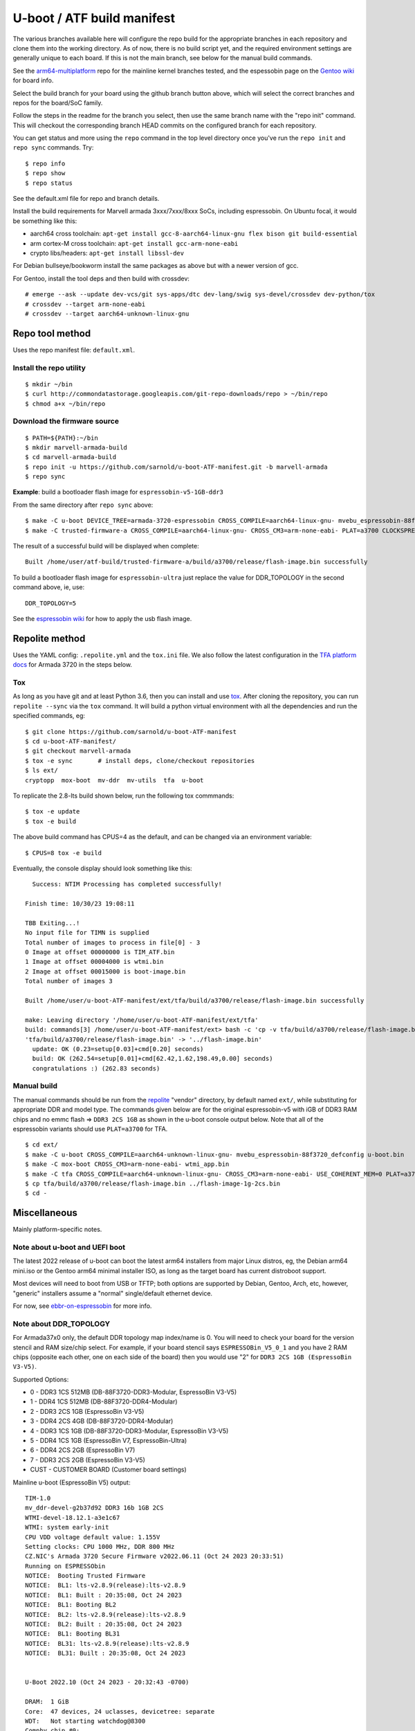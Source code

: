 =============================
 U-boot / ATF build manifest
=============================

The various branches available here will configure the repo build for the
appropriate branches in each repository and clone them into the working
directory.  As of now, there is no build script yet, and the required
environment settings are generally unique to each board.  If this is not
the main branch, see below for the manual build commands.

See the `arm64-multiplatform`_ repo for the mainline kernel branches tested,
and the espessobin page on the `Gentoo wiki`_ for board info.

.. _Gentoo wiki: https://wiki.gentoo.org/wiki/ESPRESSOBin
.. _arm64-multiplatform: https://github.com/sarnold/arm64-multiplatform

Select the build branch for your board using the github branch button above,
which will select the correct branches and repos for the board/SoC family.

Follow the steps in the readme for the branch you select, then use the same branch
name with the "repo init" command.  This will checkout the
corresponding branch HEAD commits on the configured branch for each repository.

You can get status and more using the ``repo`` command in the top level directory
once you've run the ``repo init`` and ``repo sync`` commands.  Try::

  $ repo info
  $ repo show
  $ repo status

See the default.xml file for repo and branch details.

Install the build requirements for Marvell armada 3xxx/7xxx/8xxx SoCs,
including espressobin.  On Ubuntu focal, it would be something like this:

* aarch64 cross toolchain: ``apt-get install gcc-8-aarch64-linux-gnu flex bison git build-essential``
* arm cortex-M cross toolchain: ``apt-get install gcc-arm-none-eabi``
* crypto libs/headers: ``apt-get install libssl-dev``

For Debian bullseye/bookworm install the same packages as above but with
a newer version of gcc.

For Gentoo, install the tool deps and then build with crossdev::

  # emerge --ask --update dev-vcs/git sys-apps/dtc dev-lang/swig sys-devel/crossdev dev-python/tox
  # crossdev --target arm-none-eabi
  # crossdev --target aarch64-unknown-linux-gnu


Repo tool method
================

Uses the repo manifest file: ``default.xml``.

Install the repo utility
------------------------

::

  $ mkdir ~/bin
  $ curl http://commondatastorage.googleapis.com/git-repo-downloads/repo > ~/bin/repo
  $ chmod a+x ~/bin/repo

Download the firmware source
----------------------------

::

  $ PATH=${PATH}:~/bin
  $ mkdir marvell-armada-build
  $ cd marvell-armada-build
  $ repo init -u https://github.com/sarnold/u-boot-ATF-manifest.git -b marvell-armada
  $ repo sync


**Example**: build a bootloader flash image for ``espressobin-v5-1GB-ddr3``


From the same directory after ``repo sync`` above::

  $ make -C u-boot DEVICE_TREE=armada-3720-espressobin CROSS_COMPILE=aarch64-linux-gnu- mvebu_espressobin-88f3720_defconfig u-boot.bin -j3
  $ make -C trusted-firmware-a CROSS_COMPILE=aarch64-linux-gnu- CROSS_CM3=arm-none-eabi- PLAT=a3700 CLOCKSPRESET=CPU_1000_DDR_800 DDR_TOPOLOGY=2 MV_DDR_PATH=$PWD/mv-ddr-marvell/ WTP=$PWD/a3700-utils-marvell/ CRYPTOPP_PATH=$PWD/cryptopp/ BL33=$PWD/u-boot/u-boot.bin mrvl_flash -j3

The result of a successful build will be displayed when complete::

  Built /home/user/atf-build/trusted-firmware-a/build/a3700/release/flash-image.bin successfully

To build a bootloader flash image for ``espressobin-ultra`` just replace
the value for DDR_TOPOLOGY in the second command above, ie, use::

  DDR_TOPOLOGY=5

See the `espressobin wiki`_ for how to apply the usb flash image.

.. _espressobin wiki: http://wiki.espressobin.net/tiki-index.php?page=Update+the+Bootloader


Repolite method
===============

Uses the YAML config: ``.repolite.yml`` and the ``tox.ini`` file. We also
follow the latest configuration in the `TFA platform docs`_ for Armada 3720
in the steps below.

.. _TFA platform docs: https://trustedfirmware-a.readthedocs.io/en/lts-v2.8/plat/marvell/armada/build.html#build-instructions

Tox
---

As long as you have git and at least Python 3.6, then you can install and
use `tox`_.  After cloning the repository, you can run ``repolite --sync``
via the ``tox`` command.  It will build a python virtual environment with
all the dependencies and run the specified commands, eg:

::

  $ git clone https://github.com/sarnold/u-boot-ATF-manifest
  $ cd u-boot-ATF-manifest/
  $ git checkout marvell-armada
  $ tox -e sync       # install deps, clone/checkout repositories
  $ ls ext/
  cryptopp  mox-boot  mv-ddr  mv-utils  tfa  u-boot

To replicate the 2.8-lts build shown below, run the following tox commmands::

  $ tox -e update
  $ tox -e build

The above build command has CPUS=4 as the default, and can be changed via
an environment variable::

  $ CPUS=8 tox -e build

Eventually, the console display should look something like this:

::

    Success: NTIM Processing has completed successfully!

  Finish time: 10/30/23 19:08:11

  TBB Exiting...!
  No input file for TIMN is supplied
  Total number of images to process in file[0] - 3
  0 Image at offset 00000000 is TIM_ATF.bin
  1 Image at offset 00004000 is wtmi.bin
  2 Image at offset 00015000 is boot-image.bin
  Total number of images 3

  Built /home/user/u-boot-ATF-manifest/ext/tfa/build/a3700/release/flash-image.bin successfully

  make: Leaving directory '/home/user/u-boot-ATF-manifest/ext/tfa'
  build: commands[3] /home/user/u-boot-ATF-manifest/ext> bash -c 'cp -v tfa/build/a3700/release/flash-image.bin ../'
  'tfa/build/a3700/release/flash-image.bin' -> '../flash-image.bin'
    update: OK (0.23=setup[0.03]+cmd[0.20] seconds)
    build: OK (262.54=setup[0.01]+cmd[62.42,1.62,198.49,0.00] seconds)
    congratulations :) (262.83 seconds)


Manual build
------------

The manual commands should be run from the repolite_ "vendor" directory, by default
named ``ext/``, while substituting for appropriate DDR and model type. The commands
given below are for the original espressobin-v5 with iGB of DDR3 RAM chips and no
emmc flash => ``DDR3 2CS 1GB`` as shown in the u-boot console output below.  Note
that all of the espressobin variants should use ``PLAT=a3700`` for TFA.

::

  $ cd ext/
  $ make -C u-boot CROSS_COMPILE=aarch64-unknown-linux-gnu- mvebu_espressobin-88f3720_defconfig u-boot.bin
  $ make -C mox-boot CROSS_CM3=arm-none-eabi- wtmi_app.bin
  $ make -C tfa CROSS_COMPILE=aarch64-unknown-linux-gnu- CROSS_CM3=arm-none-eabi- USE_COHERENT_MEM=0 PLAT=a3700 CLOCKSPRESET=CPU_1000_DDR_800 DDR_TOPOLOGY=2 MV_DDR_PATH=$PWD/mv-ddr WTP=$PWD/mv-utils CRYPTOPP_PATH=$PWD/cryptopp/ BL33=$PWD/u-boot/u-boot.bin WTMI_IMG=$PWD/mox-boot/wtmi_app.bin FIP_ALIGN=0x100 mrvl_flash -j8
  $ cp tfa/build/a3700/release/flash-image.bin ../flash-image-1g-2cs.bin
  $ cd -

.. _tox: https://github.com/tox-dev/tox
.. _repolite: https://sarnold.github.io/repolite/

Miscellaneous
=============

Mainly platform-specific notes.

Note about u-boot and UEFI boot
-------------------------------

The latest 2022 release of u-boot can boot the latest arm64 installers from
major Linux distros, eg, the Debian arm64 mini.iso or the Gentoo arm64 minimal
installer ISO, as long as the target board has current distroboot support.

Most devices will need to boot from USB or TFTP; both options are supported
by Debian, Gentoo, Arch, etc, however, "generic" installers assume a "normal"
single/default ethernet device.

For now, see ebbr-on-espressobin_ for more info.

.. _ebbr-on-espressobin: https://marcin.juszkiewicz.com.pl/2021/02/15/ebbr-on-espressobin/


Note about DDR_TOPOLOGY
-----------------------

For Armada37x0 only, the default DDR topology map index/name is 0.  You
will need to check your board for the version stencil and RAM size/chip
select.  For example, if your board stencil says ``ESPRESSOBin_V5_0_1``
and you have 2 RAM chips (opposite each other, one on each side of the
board) then you would use "2" for ``DDR3 2CS 1GB (EspressoBin V3-V5)``.

Supported Options:

* 0 - DDR3 1CS 512MB (DB-88F3720-DDR3-Modular, EspressoBin V3-V5)
* 1 - DDR4 1CS 512MB (DB-88F3720-DDR4-Modular)
* 2 - DDR3 2CS 1GB (EspressoBin V3-V5)
* 3 - DDR4 2CS 4GB (DB-88F3720-DDR4-Modular)
* 4 - DDR3 1CS 1GB (DB-88F3720-DDR3-Modular, EspressoBin V3-V5)
* 5 - DDR4 1CS 1GB (EspressoBin V7, EspressoBin-Ultra)
* 6 - DDR4 2CS 2GB (EspressoBin V7)
* 7 - DDR3 2CS 2GB (EspressoBin V3-V5)
* CUST - CUSTOMER BOARD (Customer board settings)


Mainline u-boot (EspressoBin V5) output:

::

    TIM-1.0
    mv_ddr-devel-g2b37d92 DDR3 16b 1GB 2CS
    WTMI-devel-18.12.1-a3e1c67
    WTMI: system early-init
    CPU VDD voltage default value: 1.155V
    Setting clocks: CPU 1000 MHz, DDR 800 MHz
    CZ.NIC's Armada 3720 Secure Firmware v2022.06.11 (Oct 24 2023 20:33:51)
    Running on ESPRESSObin
    NOTICE:  Booting Trusted Firmware
    NOTICE:  BL1: lts-v2.8.9(release):lts-v2.8.9
    NOTICE:  BL1: Built : 20:35:08, Oct 24 2023
    NOTICE:  BL1: Booting BL2
    NOTICE:  BL2: lts-v2.8.9(release):lts-v2.8.9
    NOTICE:  BL2: Built : 20:35:08, Oct 24 2023
    NOTICE:  BL1: Booting BL31
    NOTICE:  BL31: lts-v2.8.9(release):lts-v2.8.9
    NOTICE:  BL31: Built : 20:35:08, Oct 24 2023


    U-Boot 2022.10 (Oct 24 2023 - 20:32:43 -0700)

    DRAM:  1 GiB
    Core:  47 devices, 24 uclasses, devicetree: separate
    WDT:   Not starting watchdog@8300
    Comphy chip #0:
    Comphy-0: USB3_HOST0    5 Gbps
    Comphy-1: PEX0          5 Gbps
    Comphy-2: SATA0         6 Gbps
    SATA link 0 timeout.
    AHCI 0001.0300 32 slots 1 ports 6 Gbps 0x1 impl SATA mode
    flags: ncq led only pmp fbss pio slum part sxs
    PCIe: Link down
    MMC:   sdhci@d0000: 0, sdhci@d8000: 1
    Loading Environment from SPIFlash... SF: Detected w25q32dw with page size 256 Bytes, erase size 4 KiB, total 4 MiB
    OK
    Model: Globalscale Marvell ESPRESSOBin Board
    Net:   eth0: ethernet@30000
    Hit any key to stop autoboot:  0
    =>
